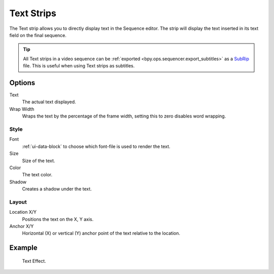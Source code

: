 .. _bpy.types.TextSequence:

***********
Text Strips
***********

The Text strip allows you to directly display text in the Sequence editor.
The strip will display the text inserted in its text field on the final sequence.

.. tip::

   All Text strips in a video sequence can be :ref:`exported <bpy.ops.sequencer.export_subtitles>`
   as a `SubRip <https://en.wikipedia.org/wiki/SubRip>`__ file.
   This is useful when using Text strips as subtitles.


Options
=======

Text
   The actual text displayed.

Wrap Width
   Wraps the text by the percentage of the frame width,
   setting this to zero disables word wrapping.


Style
-----

Font
   :ref:`ui-data-block` to choose which font-file is used to render the text.
Size
   Size of the text.
Color
   The text color.
Shadow
   Creates a shadow under the text.


Layout
------

Location X/Y
   Positions the text on the X, Y axis.
Anchor X/Y
   Horizontal (X) or vertical (Y) anchor point of the text relative to the location.


Example
=======

.. figure:: /images/video-editing_sequencer_strips_text_example.png

   Text Effect.
